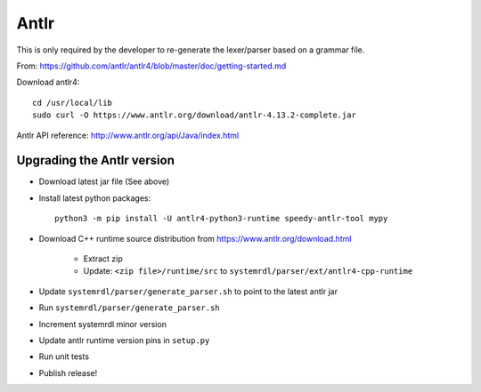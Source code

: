 
Antlr
=====

This is only required by the developer to re-generate the lexer/parser
based on a grammar file.

From: https://github.com/antlr/antlr4/blob/master/doc/getting-started.md

Download antlr4::

    cd /usr/local/lib
    sudo curl -O https://www.antlr.org/download/antlr-4.13.2-complete.jar


Antlr API reference: http://www.antlr.org/api/Java/index.html


Upgrading the Antlr version
---------------------------

* Download latest jar file (See above)
* Install latest python packages::

    python3 -m pip install -U antlr4-python3-runtime speedy-antlr-tool mypy

* Download C++ runtime source distribution from https://www.antlr.org/download.html

    * Extract zip
    * Update: ``<zip file>/runtime/src`` to ``systemrdl/parser/ext/antlr4-cpp-runtime``

* Update ``systemrdl/parser/generate_parser.sh`` to point to the latest antlr jar
* Run ``systemrdl/parser/generate_parser.sh``
* Increment systemrdl minor version
* Update antlr runtime version pins in ``setup.py``
* Run unit tests
* Publish release!

